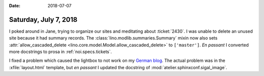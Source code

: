 :date: 2018-07-07

======================
Saturday, July 7, 2018
======================

I poked around in Jane, trying to organize our sites and meditating
about :ticket:`2430`.  I was unable to delete an unused site because
it had summary records.  The :class:`lino.modlib.summaries.Summary`
mixin now also sets :attr:`allow_cascaded_delete
<lino.core.model.Model.allow_cascaded_delete>` to ``['master']``.  *En
passant* I converted more docstrings to prosa in
:ref:`noi.specs.tickets`.

I fixed a problem which caused the lightbox to not work on my `German
blog <http://luc.saffre-rumma.net/blog/2018/0706.html>`__.  The actual
problem was in the :xfile:`layout.html` template, but *en passant* I
updated the docstring of :mod:`atelier.sphinxconf.sigal_image`.
